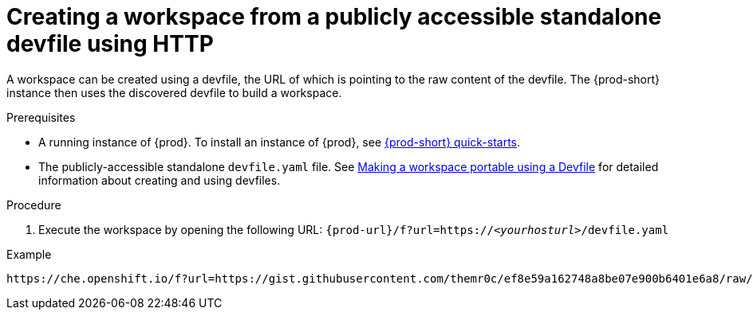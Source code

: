 // Module included in the following assemblies:
//
// configuring-a-workspace-using-a-devfile

[id="creating-a-workspace-from-a-publicly-accessible-standalone-devfile-using-http_{context}"]
= Creating a workspace from a publicly accessible standalone devfile using HTTP

A workspace can be created using a devfile, the URL of which is pointing to the raw content of the devfile. The {prod-short} instance then uses the discovered devfile to build a workspace.

.Prerequisites
* A running instance of {prod}. To install an instance of {prod}, see link:{site-baseurl}che-7/che-quick-starts/[{prod-short} quick-starts].
* The publicly-accessible standalone `devfile.yaml` file. See link:{site-baseurl}che-7/making-a-workspace-portable-using-a-devfile/[Making a workspace portable using a Devfile] for detailed information about creating and using devfiles.

.Procedure
. Execute the workspace by opening the following URL: `pass:c,a,q[{prod-url}/f?url=https://__<yourhosturl>__/devfile.yaml]`

.Example
[subs="+quotes"]
----
https://che.openshift.io/f?url=https://gist.githubusercontent.com/themr0c/ef8e59a162748a8be07e900b6401e6a8/raw/8802c20743cde712bbc822521463359a60d1f7a9/devfile.yaml
----
